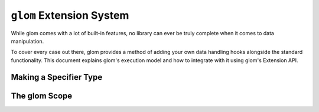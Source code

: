 ``glom`` Extension System
=========================

While glom comes with a lot of built-in features, no library can ever
be truly complete when it comes to data manipulation.

To cover every case out there, glom provides a method of adding your
own data handling hooks alongside the standard functionality. This
document explains glom's execution model and how to integrate with it
using glom's Extension API.

Making a Specifier Type
-----------------------

The glom Scope
--------------
